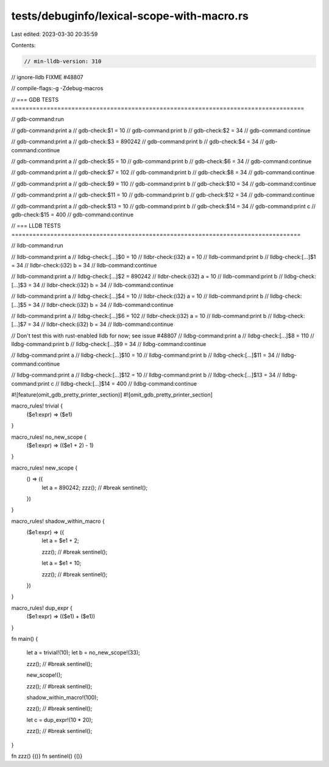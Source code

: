 tests/debuginfo/lexical-scope-with-macro.rs
===========================================

Last edited: 2023-03-30 20:35:59

Contents:

.. code-block:: rs

    // min-lldb-version: 310
// ignore-lldb FIXME #48807

// compile-flags:-g -Zdebug-macros

// === GDB TESTS ===================================================================================

// gdb-command:run

// gdb-command:print a
// gdb-check:$1 = 10
// gdb-command:print b
// gdb-check:$2 = 34
// gdb-command:continue

// gdb-command:print a
// gdb-check:$3 = 890242
// gdb-command:print b
// gdb-check:$4 = 34
// gdb-command:continue

// gdb-command:print a
// gdb-check:$5 = 10
// gdb-command:print b
// gdb-check:$6 = 34
// gdb-command:continue

// gdb-command:print a
// gdb-check:$7 = 102
// gdb-command:print b
// gdb-check:$8 = 34
// gdb-command:continue

// gdb-command:print a
// gdb-check:$9 = 110
// gdb-command:print b
// gdb-check:$10 = 34
// gdb-command:continue

// gdb-command:print a
// gdb-check:$11 = 10
// gdb-command:print b
// gdb-check:$12 = 34
// gdb-command:continue

// gdb-command:print a
// gdb-check:$13 = 10
// gdb-command:print b
// gdb-check:$14 = 34
// gdb-command:print c
// gdb-check:$15 = 400
// gdb-command:continue


// === LLDB TESTS ==================================================================================

// lldb-command:run

// lldb-command:print a
// lldbg-check:[...]$0 = 10
// lldbr-check:(i32) a = 10
// lldb-command:print b
// lldbg-check:[...]$1 = 34
// lldbr-check:(i32) b = 34
// lldb-command:continue

// lldb-command:print a
// lldbg-check:[...]$2 = 890242
// lldbr-check:(i32) a = 10
// lldb-command:print b
// lldbg-check:[...]$3 = 34
// lldbr-check:(i32) b = 34
// lldb-command:continue

// lldb-command:print a
// lldbg-check:[...]$4 = 10
// lldbr-check:(i32) a = 10
// lldb-command:print b
// lldbg-check:[...]$5 = 34
// lldbr-check:(i32) b = 34
// lldb-command:continue

// lldb-command:print a
// lldbg-check:[...]$6 = 102
// lldbr-check:(i32) a = 10
// lldb-command:print b
// lldbg-check:[...]$7 = 34
// lldbr-check:(i32) b = 34
// lldb-command:continue

// Don't test this with rust-enabled lldb for now; see issue #48807
// lldbg-command:print a
// lldbg-check:[...]$8 = 110
// lldbg-command:print b
// lldbg-check:[...]$9 = 34
// lldbg-command:continue

// lldbg-command:print a
// lldbg-check:[...]$10 = 10
// lldbg-command:print b
// lldbg-check:[...]$11 = 34
// lldbg-command:continue

// lldbg-command:print a
// lldbg-check:[...]$12 = 10
// lldbg-command:print b
// lldbg-check:[...]$13 = 34
// lldbg-command:print c
// lldbg-check:[...]$14 = 400
// lldbg-command:continue


#![feature(omit_gdb_pretty_printer_section)]
#![omit_gdb_pretty_printer_section]

macro_rules! trivial {
    ($e1:expr) => ($e1)
}

macro_rules! no_new_scope {
    ($e1:expr) => (($e1 + 2) - 1)
}

macro_rules! new_scope {
    () => ({
        let a = 890242;
        zzz(); // #break
        sentinel();
    })
}

macro_rules! shadow_within_macro {
    ($e1:expr) => ({
        let a = $e1 + 2;

        zzz(); // #break
        sentinel();

        let a = $e1 + 10;

        zzz(); // #break
        sentinel();
    })
}


macro_rules! dup_expr {
    ($e1:expr) => (($e1) + ($e1))
}


fn main() {

    let a = trivial!(10);
    let b = no_new_scope!(33);

    zzz(); // #break
    sentinel();

    new_scope!();

    zzz(); // #break
    sentinel();

    shadow_within_macro!(100);

    zzz(); // #break
    sentinel();

    let c = dup_expr!(10 * 20);

    zzz(); // #break
    sentinel();
}

fn zzz() {()}
fn sentinel() {()}


